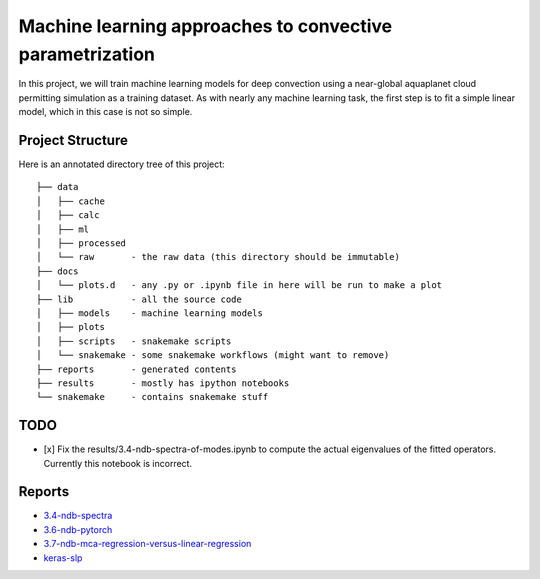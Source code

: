 Machine learning approaches to convective parametrization
=========================================================

In this project, we will train machine learning models for deep convection
using a near-global aquaplanet cloud permitting simulation as a training
dataset. As with nearly any machine learning task, the first step is to fit a
simple linear model, which in this case is not so simple.


Project Structure
-----------------

Here is an annotated directory tree of this project::

  ├── data
  │   ├── cache
  │   ├── calc
  │   ├── ml
  │   ├── processed 
  │   └── raw       - the raw data (this directory should be immutable)
  ├── docs
  │   └── plots.d   - any .py or .ipynb file in here will be run to make a plot
  ├── lib           - all the source code
  │   ├── models    - machine learning models
  │   ├── plots     
  │   ├── scripts   - snakemake scripts
  │   └── snakemake - some snakemake workflows (might want to remove)
  ├── reports       - generated contents
  ├── results       - mostly has ipython notebooks
  └── snakemake     - contains snakemake stuff





TODO
----

- [x] Fix the results/3.4-ndb-spectra-of-modes.ipynb to compute the actual eigenvalues of the fitted operators. Currently this notebook is incorrect.

Reports
-------

- `3.4-ndb-spectra`_
- `3.6-ndb-pytorch`_
- `3.7-ndb-mca-regression-versus-linear-regression`_
- `keras-slp`_

.. _3.4-ndb-spectra: https://storage.googleapis.com/nbren12-data/reports/uw-machine-learning/3.4-ndb-LRF-spectra.html
.. _3.6-ndb-pytorch: https://storage.googleapis.com/nbren12-data/reports/uw-machine-learning/3.6-ndb-pytorch.html
.. _3.7-ndb-mca-regression-versus-linear-regression: https://atmos.washington.edu/~nbren12/reports/3.7-ndb-mca-regression-versus-linear-regression.html
.. _keras-slp: https://atmos.washington.edu/~nbren12/reports/4.0-ndb-keras.html
